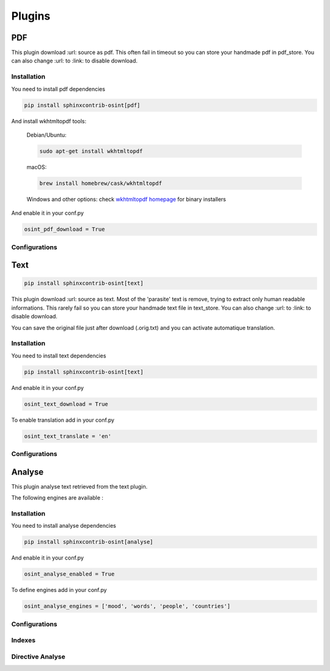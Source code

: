 ﻿==========
Plugins
==========

PDF
====

This plugin download :url: source as pdf.
This often fail in timeout so you can store your handmade pdf in pdf_store.
You can also change :url: to :link: to disable download.

Installation
------------------

You need to install pdf dependencies

.. code::

    pip install sphinxcontrib-osint[pdf]


And install wkhtmltopdf tools:

    Debian/Ubuntu:

    .. code::

        sudo apt-get install wkhtmltopdf

    macOS:

    .. code::

        brew install homebrew/cask/wkhtmltopdf

    Windows and other options: check `wkhtmltopdf homepage <https://wkhtmltopdf.org/>`_ for binary installers


And enable it in your conf.py

.. code::

    osint_pdf_download = True

Configurations
------------------

.. exec_code::
    :hide:

    from sphinxcontrib.osint.plugins.pdf import Pdf as Plg
    for opt in Plg.config_values():
        print('%s = %s' % (opt[0], opt[1]))


Text
=====

.. code::

    pip install sphinxcontrib-osint[text]

This plugin download :url: source as text. Most of the 'parasite' text is
remove, trying to extract only human readable informations.
This rarely fail so you can store your handmade text file in text_store.
You can also change :url: to :link: to disable download.

You can save the original file just after download (.orig.txt) and
you can activate automatique translation.

Installation
------------------

You need to install text dependencies

.. code::

    pip install sphinxcontrib-osint[text]


And enable it in your conf.py

.. code::

    osint_text_download = True

To enable translation add in your conf.py

.. code::

    osint_text_translate = 'en'


Configurations
------------------

.. exec_code::
    :hide:

    from sphinxcontrib.osint.plugins.text import Text as Plg
    for opt in Plg.config_values():
        print('%s = %s' % (opt[0], opt[1]))

Analyse
========

This plugin analyse text retrieved from the text plugin.

The following engines are available :

.. exec_code::
    :hide:

    from sphinxcontrib.osint.plugins.analyselib import ENGINES
    for opt in ENGINES:
        print("%s" % (opt))

Installation
------------------

You need to install analyse dependencies

.. code::

    pip install sphinxcontrib-osint[analyse]

And enable it in your conf.py

.. code::

    osint_analyse_enabled = True

To define engines add in your conf.py

.. code::

    osint_analyse_engines = ['mood', 'words', 'people', 'countries']

Configurations
------------------

.. exec_code::
    :hide:

    from sphinxcontrib.osint.plugins.analyse import Analyse as Plg
    for opt in Plg.config_values():
        print('%s = %s' % (opt[0], opt[1]))


Indexes
------------------

.. exec_code::
    :hide:

    from sphinxcontrib.osint.plugins.analyse import Analyse as Plg
    for opt in Plg.Indexes():
        print('%s : %s' % (opt.name, opt.localname))


Directive Analyse
------------------

.. exec_code::
    :hide:

    from sphinxcontrib.osint.plugins.analyselib import DirectiveAnalyse as Directive
    for opt in Directive.option_spec:
        print("%s : %s" % (opt, Directive.option_spec[opt].__name__))

